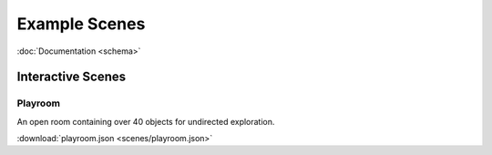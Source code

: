 Example Scenes
==============

:doc:`Documentation <schema>`

Interactive Scenes
------------------

Playroom
********

An open room containing over 40 objects for undirected exploration.

.. image:: ./images/playroom_3_2.gif

:download:`playroom.json <scenes/playroom.json>`


